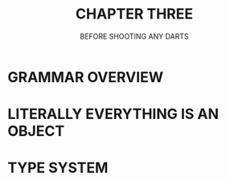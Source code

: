 #+startup: overview
#+title: CHAPTER THREE
#+subtitle: BEFORE SHOOTING ANY DARTS

#+begin_comment
# in this chapter overview of dart programming language will be told.
# how dart desiged and why it is desiged this way. these explanations will
# be told to a person who has a enough understanding of object oriented
# programming and programming concepts overall. there shouldn't be any
# syntax here. just naming concepts names and if possible their cards from
# other books or notes. just saying concepts. for example we will tell about
# grammar is C like and everything is object even functions and null even
# premitive data types. we will tell about referenceing and variables and
# how dart store data and strings and numbers and how it operates on them.
# how dart type safety works and how type conversion works in dart.
# after explaining fundamentals
# we go to flow control and will tell flow control statements.
# in this chapter we tell fundamentals and in the next chapters we try
# to expand these concepts further more.
# why dart desiged this way
# what trade offs considered in dart
# syntactic sugars
# type safety
# type insurance?
# object oriented design of dart
# functional programming in dart
# dart's grammar is C like
# comments
# a little bit survey about grammar and syntax sugar

- dart design principles
- dart is pure object oriented language
- everything is object
- scope
- C like language
- comments
- functional capabilities
- syntax sugar
- type safety
- overall structure of dart program
- everything program related not execute related
#+end_comment


* GRAMMAR OVERVIEW
* LITERALLY EVERYTHING IS AN OBJECT
* TYPE SYSTEM
